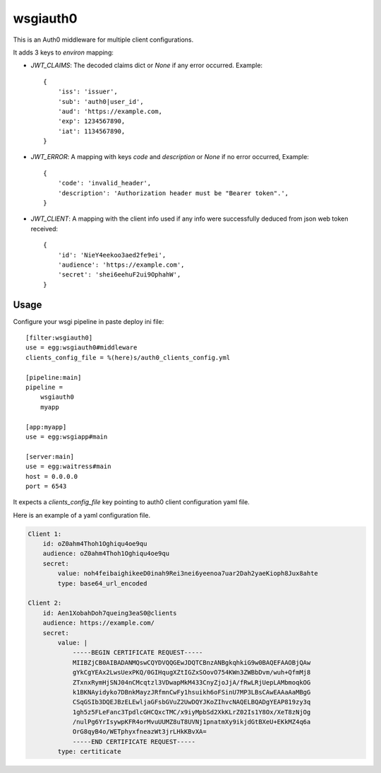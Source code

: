 wsgiauth0
=========

.. image:: https://gitlab.com/dialogue/wsgiauth0/badges/master/build.svg
.. image:: https://gitlab.com/dialogue/wsgiauth0/badges/master/coverage.svg?job=Run%20py.test

This is an Auth0 middleware for multiple client configurations.

It adds 3 keys to `environ` mapping:

* `JWT_CLAIMS`: The decoded claims dict or `None` if any error occurred.
  Example::

        {
            'iss': 'issuer',
            'sub': 'auth0|user_id',
            'aud': 'https://example.com,
            'exp': 1234567890,
            'iat': 1134567890,
        }

* `JWT_ERROR`: A mapping with keys `code` and `description` or `None` if no
  error occurred, Example::

        {
            'code': 'invalid_header',
            'description': 'Authorization header must be "Bearer token".',
        }

* `JWT_CLIENT`: A mapping with the client info used if any info were
  successfully deduced from json web token received::

        {
            'id': 'NieY4eekoo3aed2fe9ei',
            'audience': 'https://example.com',
            'secret': 'shei6eehuF2ui9OphahW',
        }

Usage
-----

Configure your wsgi pipeline in paste deploy ini file::

    [filter:wsgiauth0]
    use = egg:wsgiauth0#middleware
    clients_config_file = %(here)s/auth0_clients_config.yml

    [pipeline:main]
    pipeline =
        wsgiauth0
        myapp

    [app:myapp]
    use = egg:wsgiapp#main

    [server:main]
    use = egg:waitress#main
    host = 0.0.0.0
    port = 6543


It expects a `clients_config_file` key pointing to auth0 client configuration
yaml file.

Here is an example of a yaml configuration file.

.. code:: yaml

    Client 1:
        id: oZ0ahm4Thoh1Oghiqu4oe9qu
        audience: oZ0ahm4Thoh1Oghiqu4oe9qu
        secret:
            value: noh4feibaighikeeD0inah9Rei3nei6yeenoa7uar2Dah2yaeKioph8Jux8ahte
            type: base64_url_encoded

    Client 2:
        id: Aen1XobahDoh7queing3eaS0@clients
        audience: https://example.com/
        secret:
            value: |
                -----BEGIN CERTIFICATE REQUEST-----
                MIIBZjCB0AIBADANMQswCQYDVQQGEwJDQTCBnzANBgkqhkiG9w0BAQEFAAOBjQAw
                gYkCgYEAx2LwsUexPKQ/0GIHqugXZtIGZxSOovO754KWn3ZWBbDvm/wuh+QfmMj8
                ZTxnxRymHjSNJ04nCMcqtzl3VDwapMkM433CnyZjoJjA/fRwLRjUepLAMbmoqkOG
                k1BKNAyidyko7DBnkMayzJRfmnCwFy1hsuikh6oFSinU7MP3LBsCAwEAAaAaMBgG
                CSqGSIb3DQEJBzELEwljaGFsbGVuZ2UwDQYJKoZIhvcNAQELBQADgYEAP819zy3q
                1gh5z5FLeFanc3TpdlcGHCQxcTMC/x9iyMpbSd2XkKLrZ02Is1Y8Ox/XeT8zNjOg
                /nulPg6YrIsywpKFR4orMvuUUMZ8uT8UVNj1pnatmXy9ikjdGtBXeU+EKkMZ4q6a
                OrG8qyB4o/WETphyxfneazWt3jrLHkKBvXA=
                -----END CERTIFICATE REQUEST-----
            type: certiticate
